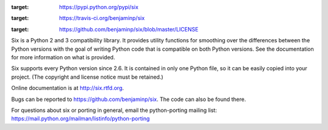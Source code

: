 .. image:: http://img.shields.io/pypi/v/six.svg
:target: https://pypi.python.org/pypi/six

.. image:: https://travis-ci.org/benjaminp/six.svg?branch=master
:target: https://travis-ci.org/benjaminp/six

.. image:: http://img.shields.io/badge/license-MIT-green.svg
:target: https://github.com/benjaminp/six/blob/master/LICENSE

Six is a Python 2 and 3 compatibility library.  It provides utility functions
for smoothing over the differences between the Python versions with the goal of
writing Python code that is compatible on both Python versions.  See the
documentation for more information on what is provided.

Six supports every Python version since 2.6.  It is contained in only one Python
file, so it can be easily copied into your project. (The copyright and license
notice must be retained.)

Online documentation is at http://six.rtfd.org.

Bugs can be reported to https://github.com/benjaminp/six.  The code can also
be found there.

For questions about six or porting in general, email the python-porting mailing
list: https://mail.python.org/mailman/listinfo/python-porting


